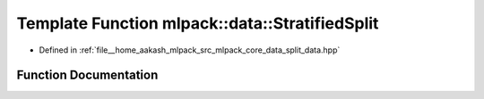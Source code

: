 .. _exhale_function_namespacemlpack_1_1data_1ae5943effbe5980ae3af45b5e62240fc8:

Template Function mlpack::data::StratifiedSplit
===============================================

- Defined in :ref:`file__home_aakash_mlpack_src_mlpack_core_data_split_data.hpp`


Function Documentation
----------------------


.. doxygenfunction:: mlpack::data::StratifiedSplit(const arma::Mat<T>&, const LabelsType&, arma::Mat<T>&, arma::Mat<T>&, LabelsType&, LabelsType&, const double, const bool)
